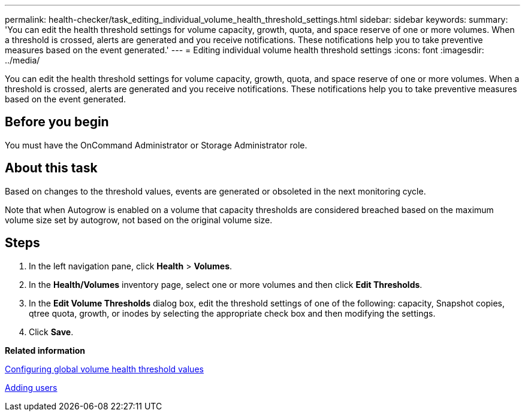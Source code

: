 ---
permalink: health-checker/task_editing_individual_volume_health_threshold_settings.html
sidebar: sidebar
keywords: 
summary: 'You can edit the health threshold settings for volume capacity, growth, quota, and space reserve of one or more volumes. When a threshold is crossed, alerts are generated and you receive notifications. These notifications help you to take preventive measures based on the event generated.'
---
= Editing individual volume health threshold settings
:icons: font
:imagesdir: ../media/

[.lead]
You can edit the health threshold settings for volume capacity, growth, quota, and space reserve of one or more volumes. When a threshold is crossed, alerts are generated and you receive notifications. These notifications help you to take preventive measures based on the event generated.

== Before you begin

You must have the OnCommand Administrator or Storage Administrator role.

== About this task

Based on changes to the threshold values, events are generated or obsoleted in the next monitoring cycle.

Note that when Autogrow is enabled on a volume that capacity thresholds are considered breached based on the maximum volume size set by autogrow, not based on the original volume size.

== Steps

. In the left navigation pane, click *Health* > *Volumes*.
. In the *Health/Volumes* inventory page, select one or more volumes and then click *Edit Thresholds*.
. In the *Edit Volume Thresholds* dialog box, edit the threshold settings of one of the following: capacity, Snapshot copies, qtree quota, growth, or inodes by selecting the appropriate check box and then modifying the settings.
. Click *Save*.

*Related information*

xref:task_configuring_global_volume_health_threshold_values.adoc[Configuring global volume health threshold values]

xref:task_adding_users.adoc[Adding users]
